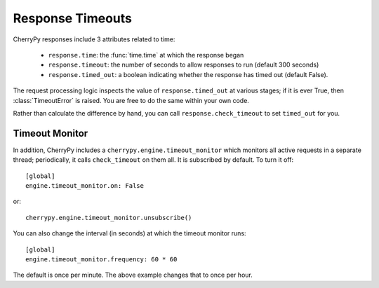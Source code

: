 *****************
Response Timeouts
*****************

CherryPy responses include 3 attributes related to time:

 * ``response.time``: the :func:`time.time` at which the response began
 * ``response.timeout``: the number of seconds to allow responses to run
   (default 300 seconds)
 * ``response.timed_out``: a boolean indicating whether the response has
   timed out (default False).

The request processing logic inspects the value of ``response.timed_out`` at
various stages; if it is ever True, then :class:`TimeoutError` is raised.
You are free to do the same within your own code.

Rather than calculate the difference by hand, you can call
``response.check_timeout`` to set ``timed_out`` for you.


.. _timeoutmonitor:

Timeout Monitor
===============

In addition, CherryPy includes a ``cherrypy.engine.timeout_monitor`` which
monitors all active requests in a separate thread; periodically, it calls
``check_timeout`` on them all. It is subscribed by default. To turn it off::

    [global]
    engine.timeout_monitor.on: False

or::

    cherrypy.engine.timeout_monitor.unsubscribe()

You can also change the interval (in seconds) at which the timeout monitor runs::

    [global]
    engine.timeout_monitor.frequency: 60 * 60

The default is once per minute. The above example changes that to once per hour.
